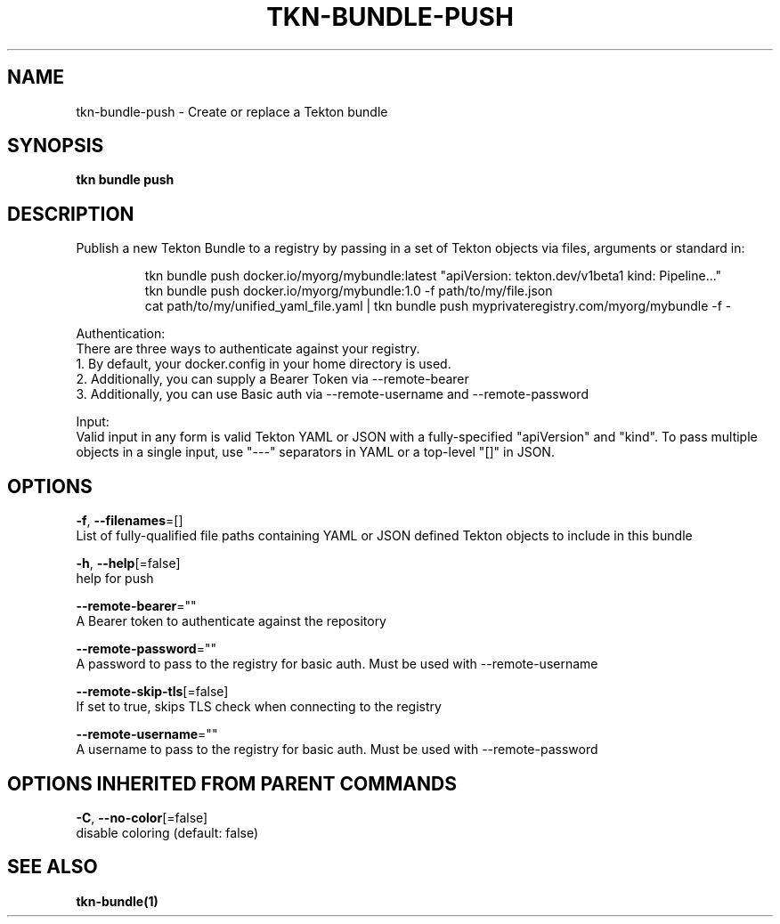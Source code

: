.TH "TKN\-BUNDLE\-PUSH" "1" "" "Auto generated by spf13/cobra" "" 
.nh
.ad l


.SH NAME
.PP
tkn\-bundle\-push \- Create or replace a Tekton bundle


.SH SYNOPSIS
.PP
\fBtkn bundle push\fP


.SH DESCRIPTION
.PP
Publish a new Tekton Bundle to a registry by passing in a set of Tekton objects via files, arguments or standard in:

.PP
.RS

.nf
tkn bundle push docker.io/myorg/mybundle:latest "apiVersion: tekton.dev/v1beta1 kind: Pipeline..."
tkn bundle push docker.io/myorg/mybundle:1.0 \-f path/to/my/file.json
cat path/to/my/unified\_yaml\_file.yaml | tkn bundle push myprivateregistry.com/myorg/mybundle \-f \-

.fi
.RE

.PP
Authentication:
    There are three ways to authenticate against your registry.
    1. By default, your docker.config in your home directory is used.
    2. Additionally, you can supply a Bearer Token via \-\-remote\-bearer
    3. Additionally, you can use Basic auth via \-\-remote\-username and \-\-remote\-password

.PP
Input:
    Valid input in any form is valid Tekton YAML or JSON with a fully\-specified "apiVersion" and "kind". To pass multiple objects in a single input, use "\-\-\-" separators in YAML or a top\-level "[]" in JSON.


.SH OPTIONS
.PP
\fB\-f\fP, \fB\-\-filenames\fP=[]
    List of fully\-qualified file paths containing YAML or JSON defined Tekton objects to include in this bundle

.PP
\fB\-h\fP, \fB\-\-help\fP[=false]
    help for push

.PP
\fB\-\-remote\-bearer\fP=""
    A Bearer token to authenticate against the repository

.PP
\fB\-\-remote\-password\fP=""
    A password to pass to the registry for basic auth. Must be used with \-\-remote\-username

.PP
\fB\-\-remote\-skip\-tls\fP[=false]
    If set to true, skips TLS check when connecting to the registry

.PP
\fB\-\-remote\-username\fP=""
    A username to pass to the registry for basic auth. Must be used with \-\-remote\-password


.SH OPTIONS INHERITED FROM PARENT COMMANDS
.PP
\fB\-C\fP, \fB\-\-no\-color\fP[=false]
    disable coloring (default: false)


.SH SEE ALSO
.PP
\fBtkn\-bundle(1)\fP
